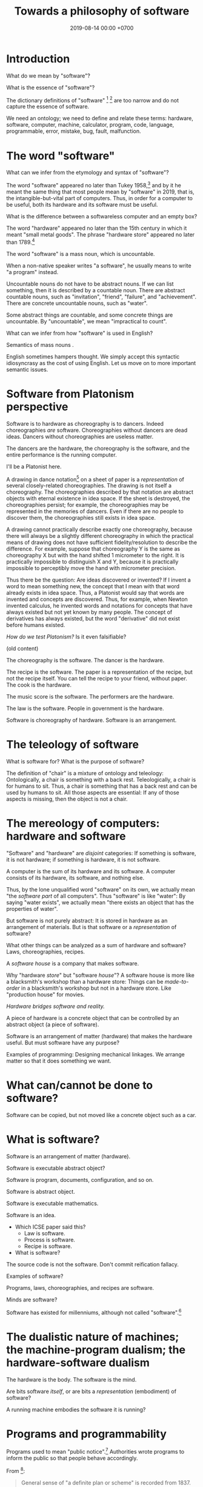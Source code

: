 #+TITLE: Towards a philosophy of software
#+DATE: 2019-08-14 00:00 +0700
#+OPTIONS: ^:nil toc:nil
#+PERMALINK: /software.html
#+MATHJAX: true
* Introduction
What do we mean by "software"?

What is the essence of "software"?

The dictionary definitions of "software"
 [fn::https://en.wiktionary.org/wiki/software]
 [fn::https://www.dictionary.com/browse/software]
are too narrow and do not capture the essence of software.

We need an ontology;
we need to define and relate these terms:
hardware, software, computer, machine, calculator, program, code, language, programmable, error, mistake, bug, fault, malfunction.

\cite{gruner2011problems}
* The word "software"
What can we infer from the etymology and syntax of "software"?

The word "software" appeared no later than Tukey 1958,[fn::http://www.historyofinformation.com/detail.php?entryid=936]
and by it he meant the same thing that most people mean by "software" in 2019,
that is, the intangible-but-vital part of computers.
Thus, in order for a computer to be useful,
both its hardware and its software must be useful.

What is the difference between a softwareless computer and an empty box?

The word "hardware" appeared no later than the 15th century in which it meant "small metal goods".
The phrase "hardware store" appeared no later than 1789.[fn::https://www.etymonline.com/word/hardware?ref=etymonline_crossreference]

The word "software" is a mass noun, which is uncountable.

When a non-native speaker writes "a software", he usually means to write "a program" instead.

Uncountable nouns do not have to be abstract nouns.
If we can list something, then it is described by a countable noun.
There are abstract countable nouns,
such as "invitation", "friend", "failure", and "achievement".
There are concrete uncountable nouns, such as "water".

Some abstract things are countable, and some concrete things are uncountable.
By "uncountable", we mean "impractical to count".

What can we infer from how "software" is used in English?

Semantics of mass nouns \cite{sep-logic-massexpress}.

English sometimes hampers thought.
We simply accept this syntactic idiosyncrasy as the cost of using English.
Let us move on to more important semantic issues.
* Software from Platonism perspective
Software is to hardware as choreography is to dancers.
Indeed choreographies /are/ software.
Choreographies without dancers are dead ideas.
Dancers without choreographies are useless matter.

The dancers are the hardware,
the choreography is the software,
and the entire performance is the running computer.

I'll be a Platonist here.

A drawing in dance notation[fn::https://en.wikipedia.org/wiki/Dance_notation] on a sheet of paper
is a /representation/ of several closely-related choreographies.
The drawing is not itself a choreography.
The choreographies described by that notation are abstract objects with eternal existence in idea space.
If the sheet is destroyed, the choreographies persist;
for example, the choreographies may be represented in the memories of dancers.
Even if there are no people to discover them, the choreographies still exists in idea space.

A drawing cannot practically describe exactly one choreography,
because there will always be a slightly different choreography
in which the practical means of drawing does not have sufficient fidelity/resolution to describe the difference.
For example, suppose that choreography Y is the same as choreography X but with the hand shifted 1 micrometer to the right.
It is practically impossible to distinguish X and Y,
because it is practically impossible to perceptibly move the hand with micrometer precision.

Thus there be the question: Are ideas discovered or invented?
If I invent a word to mean something new, the concept that I mean with that word already exists in idea space.
Thus, a Platonist would say that words are invented and concepts are discovered.
Thus, for example, when Newton invented calculus,
he invented words and notations
for concepts that have always existed but not yet known by many people.
The concept of derivatives has always existed,
but the word "derivative" did not exist before humans existed.

/How do we test Platonism?/
Is it even falsifiable?

(old content)

The choreography is the software.
The dancer is the hardware.

The recipe is the software.
The paper is a representation of the recipe, but not the recipe itself.
You can tell the recipe to your friend, without paper.
The cook is the hardware.

The music score is the software.
The performers are the hardware.

The law is the software.
People in government is the hardware.

Software is choreography of hardware.
Software is an arrangement.
* The teleology of software
What is software for?
What is the purpose of software?

The definition of "chair" is a mixture of ontology and teleology:
Ontologically, a chair is something with a back rest.
Teleologically, a chair is for humans to sit.
Thus, a chair is something that has a back rest and can be used by humans to sit.
All those aspects are essential:
If any of those aspects is missing, then the object is not a chair.
* The mereology of computers: hardware and software
"Software" and "hardware" are /disjoint/ categories:
If something is software, it is not hardware;
if something is hardware, it is not software.

A computer is the sum of its hardware and its software.
A computer consists of its hardware, its software, and nothing else.

Thus, by the lone unqualified word "software" on its own,
we actually mean "the /software part/ of all computers".
Thus "software" is like "water":
By saying "water exists",
we actually mean "there exists an object that has the properties of water".

But software is not purely abstract:
It is stored in hardware as an arrangement of materials.
But is that software or a /representation/ of software?

What other things can be analyzed as a sum of hardware and software?
Laws, choreographies, recipes.

A /software house/ is a company that makes software.

Why "hardware /store/" but "software /house/"?
A software house is more like a blacksmith's workshop than a hardware store:
Things can be /made-to-order/ in a blacksmith's workshop but not in a hardware store.
Like "production house" for movies.

/Hardware bridges software and reality./

A piece of hardware is a concrete object that can be controlled by an abstract object (a piece of software).

Software is an arrangement of matter (hardware) that makes the hardware useful.
But must software have any purpose?

Examples of programming:
Designing mechanical linkages.
We arrange matter so that it does something we want.
* What can/cannot be done to software?
Software can be copied, but not moved like a concrete object such as a car.
* What is software?
Software is an arrangement of matter (hardware).

Software is executable abstract object?

Software is program, documents, configuration, and so on.

Software is abstract object.

Software is executable mathematics.

Software is an idea.

- Which ICSE paper said this?
  - Law is software.
  - Process is software.
  - Recipe is software.
- What is software?

The source code is not the software.
Don't commit reification fallacy.

Examples of software?

Programs, laws, choreographies, and recipes are software.

Minds are software?

Software has existed for millenniums, although not called "software".[fn::https://en.wikipedia.org/wiki/History_of_software]
* The dualistic nature of machines; the machine-program dualism; the hardware-software dualism
The hardware is the body.
The software is the mind.

Are bits software /itself/, or are bits a /representation/ (embodiment) of software?

A running machine embodies the software it is running?
* Programs and programmability
Programs used to mean "public notice".[fn::https://www.etymonline.com/search?q=program]
Authorities wrote programs to inform the public so that people behave accordingly.

From [fn::https://www.etymonline.com/search?q=program]:

#+BEGIN_QUOTE
General sense of "a definite plan or scheme" is recorded from 1837.
Meaning "list of pieces at a concert, playbill" first recorded 1805 and retains the original sense.
That of "objects or events suggested by music" is from 1854.
Sense of "broadcasting presentation" is from 1923.
Computer sense (noun and verb) is from 1945.
#+END_QUOTE

There is a confusion.
Program can mean both an individual show[fn::https://simple.wikipedia.org/wiki/Television_program]
and the entire plan for a television station[fn::https://en.wikipedia.org/wiki/Broadcast_programming].

To program something is to write a plan to be executed by that thing.

To run a program is to execute the plan.

What is programming?
Programming is forcing.
X programs Y to do Z iff X forces Y to do Z.

What can be programmed?
People are programmable to some extent.
We program people when we ask them to do something.
Software development process itself is also programmable to some extent.

What do we mean by "programmable"?

An unprogrammable machine computes only one mathematical function.
A programmable machine computes many functions.
However, we can see a programmable machine as computing one function,
that is a higher function from programs to functions.

Combine several mechanical calculators,
and add a mechanism to select which calculator to use.

Calculator vs programmable calculator.

Software does not have to be changeable. An example of practically unchangeable software is a program stored in a read-only memory (ROM) chip.

Is training a dog programming?
I say yes.
I'd even say that teaching a person is programming.
* Computer vs running computer
A computer has software, but is the computer running?

Software and electricity; running computers vs non-running computers

The operation of a computer requires an energy source.

A computer that is not turned has the /potential/ to compute, in the same way a seed has the potential to grow.

An /assignment statement/ can be modeled by a /state endofunction/.
* Philosophy?
https://www.perforce.com/blog/modern-software-engineering-meets-philosophy

https://mystudentvoices.com/is-the-programmer-the-new-philosopher-or-software-the-new-philosophy-6c0cbea5b8d2

https://conferences.oreilly.com/software-architecture/sa-ny-2016/public/schedule/detail/50859

https://www.sws.cs.ru.nl/
* Hardness: pure hardware, pure software, and mixtures
If a computer is a mixture of hardware and software,
then it makes sense to ask next:
/How much/ of it is hardware,
and how much of it is software?

We define the /hardness/ of a system as the proportion of it that is hardware.

An example of a pure-hardware system is a mechanical linkage or a salt crystal.

An example of a pure-software system is a mathematical equation or an algorithm.

An example of a mixed hardware-software system is a computer running a program.

If 2 unit of pure hardware is mixed with 8 unit of pure software,
then the result should be a 10-unit 20%-hardness system.

The question is: What is that /unit/?

Does upgrading the hardware of a computer increase its hardness,
because upgrading hardware implies adding hardware mass?

Mass is a unit of hardware.

Formula length is a unit of software.
* Computer science terms?
** Tools and machines
(I need to find the words to say this, and rewrite this more clearly.)

A /machine/ is an /automatic tool/:
it is a tool that runs by itself; it has its own behavior.

A hammer doesn't have its own behaviors.
A car has its own behaviors.
A computer has its own behaviors.
** What does it mean for a machine to compute a real number?
Computation is approximate expression normalization.
To /compute/ a real number is to calculate some of its digits.
To /compute/ an arithmetic /expression/ is to /evaluate/ it (to reduce it into a /value/), often approximately.
For example: 1/7 is an /expression/, and .142 is a /value/ that is the 3 most significant digits of the result of /evaluating/ that expression.

Why do we feel that 1.412 is /more evaluated/ than \(\sqrt{2}\)?
Why do we feel that 1.412 is a /normal form/?
Because it is /physically easier/ for us to locate 1.412 on the real number line than to locate \(\sqrt{2}\).
Thus to compute a real number is to /locate it/ on the real number line.
This justifies the geometric interpretation of real numbers.

We can /partially evaluate/ an expression, such as from 1+2-1 to 3-1.

See also:
- https://en.wikipedia.org/wiki/Human_computer

Don't conflate a /real-number expression/ and a /real number/.
A real-number expression /evaluates/ to a real number.
A real-number expression /is not/ a real number.

Let \(E(\Real)\) be the set of all real-number expressions.

Let \(f:E(\Real)\to\Real\) be the evaluation function.

Questions:
- What is the machine computing when I'm typing this document?
- There are several ways of defining the real numbers.
  Which one should we use for the philosophy of mind and computation, and why?

Algebraic-geometric definition:
A /real number/ is a /point/ in the /totally-ordered/ set of points in /one-dimensional/ Euclidean geometry;
the real numbers form a /field/.

Addition also has a geometric meaning: it is the set of points on the plane \(\{(x,y,z) ~\vert~ x+y=z\}\).
** Algorithm, machine, describability, computability
We assume that these are primitive concepts: algorithm, machine.
By "machine", we mean a computing machine.

An algorithm /describes/ what a machine /computes/.

An /algorithm/ is an /executable description/: a string in a formal language in a formal system.
A description has /finite/ length.
By "executable", we mean that an algorithm has a /machine model/.
We always define an algorithm with respect to a machine.

Thus not every real number is /describable/,
because there are fewer strings in that formal language than there are real numbers.

Thus not every real number is /computable/,
because computability requires describability.

Remember that a /formal system/ is a /formal language/ and a set of /inference rules/.
- https://cs.stackexchange.com/questions/42443/relationship-between-formal-system-and-formal-languages

An algorithm is a string in a formal language \(L\).
We /model/ a /machine/ as a /formal system/ whose language is \(L\).
The machine is not the formal system.
The thing is not the model.

*What does it mean for a machine to /compute/ a real number?*

Suppose that \(Y(T) \in \Real\) is the /output/ of the algorithm \(A\) if we let the algorithm run for duration \(T \in \Nat\).

The algorithm \(A\) /computes/ the /limit/ of the approximation sequence \( \langle Y(t) \rangle_{t \in \Nat} \).
Thus "\(A\) computes real number \(R\)" means that the limit of that sequence is \(R\).

More explicitly, we say "the algorithm \(A\) /computes/ the real number \(R\)" to mean:
for every approximation error \(E > 0\) that we are willing to have,
there exists a duration \(T \in \Nat\) such that \(\abs{Y(T) - R} < E\).
Informally, the algorithm can always take more time to satisfy ever-diminishing (but still positive) approximation error.

A real number \(R\) is /computable/ iff there is an algorithm that computes \(R\).

There are as many natural numbers as there are algorithms.
Therefore /not every real number is computable/, because there are fewer natural numbers than real numbers.

See also:
- https://en.wikipedia.org/wiki/Limit_of_a_sequence
** What it means for an algorithm to compute a function
The algorithm \(A\) /computes/ the function \(f : A \to B\) iff for every input \(x \in A\), the algorithm outputs \(f(x)\).
** Machine, algorithm, embodiment, computation
A machine /embodies/ an algorithm.
A machine /computes/ what the algorithm computes.

"To /program/ a machine to compute X" is to /arrange/ the machine to compute X,
for example: rewire the machine, load another set of punch cards, write a program in a text editor, etc.
** TODO Move this somewhere else: Hierarchy of machines
- An FA (/finite automaton/) is ...
- An FSM (/finite-state machine/) is ...
- A /Turing-machine/ is an FSM with infinite memory.
  - [[https://en.wikipedia.org/wiki/Turing_machine#Formal_definition][WP:Turing machine, formal definition]]
  - Turing-completeness
    - [[https://en.wikipedia.org/wiki/Turing_completeness][WP:Turing-completeness]]
    - A formal system is /Turing-complete/ iff it can simulate every TM (Turing machine).
      - What does it mean to /simulate/ a TM?
    - [[https://cstheory.stackexchange.com/questions/36863/formal-definition-of-turing-completeness][StackExchange CS theory 36863 formal definition of Turing-completeness]]:
      - Kaveh suggested:
        - [[https://www.sciencedirect.com/science/article/pii/S0049237X08712576][Robin Gandy: Church's Thesis and Principles for Mechanisms]]
        - Classical recursion theory volume 1
  - Partial Turing machine, total Turing machine
    - What is the significance of the theorem in [[https://en.wikipedia.org/wiki/Total_Turing_machine][WP:Total Turing machine]]?
    - What is the relationship between total function and total Turing machine?
** What is a tool?
Philosophically, a tool is something that extends the user's self (the set of all things that the user can control).
But this raises the question:
Where is the boundary between two selves?

Economically, a tool is something that increases productivity (output per input).

Teleologically, a tool is something made by man for a specific purpose: A tool makes something easier (or even possible at all).
** Should we define one's "self" as the set of all things he can control?
There are lots of parts of one's own body that one cannot fully control, such as his heart, his breathing muscles, his reflexes, etc.
* Language issues in philosophy
Language is more about communication/utility than truth.
** The common conflation of something and its representation
Draw a car, and ask someone what it is, and he will probably answer "a car", although, pedantically, it is incorrect, and the correct answer is "the drawing of a car".
However, we communicate not to be correct, but to be useful.
Thus, in everyday communication, we /conflate/ things and their /representations/: we often say "X" to mean "a representation of X".

The positions of levers and switches are not software, but a /representation/ of software.
The magnetic fields in a hard disk is not data, but a /representation/ of data.
Changing the concrete representation of an abstract object affects the represented abstract object.
** Words: Invented or discovered?
/Neologisms/[fn::https://en.wikipedia.org/wiki/Neologism]
prove that words can be /invented/, such as "grok", "quark", "bromance", and "brexit".
But words can also be /discovered/.
For example, Heinlein invented "grok"[fn::https://www.etymonline.com/search?q=grok],
but I discovered it through someone who has read his writing.

But what do we mean by saying that /a word exists/?
If we say that words are invented, then words are not abstract objects in idea space?
But a word is not a concrete object, and thus it must be an abstract object.
But must it?
What if we declare three categories of being instead:
concrete objects, abstract objects, and names?
Or, can abstract objects be invented?

Plato's Forms are abstract objects, but they are eternal.

Can abstract objects be non-eternal?

Does an idea exist if there is no one to think of it?

But a concept has to be named before it can be thought about and communicated.
The name is invented, but the concept is discovered.
Thus one job of philosophers is to /pick names/ for concepts that may be important
but cannot yet be communicated.

* Bibliography
